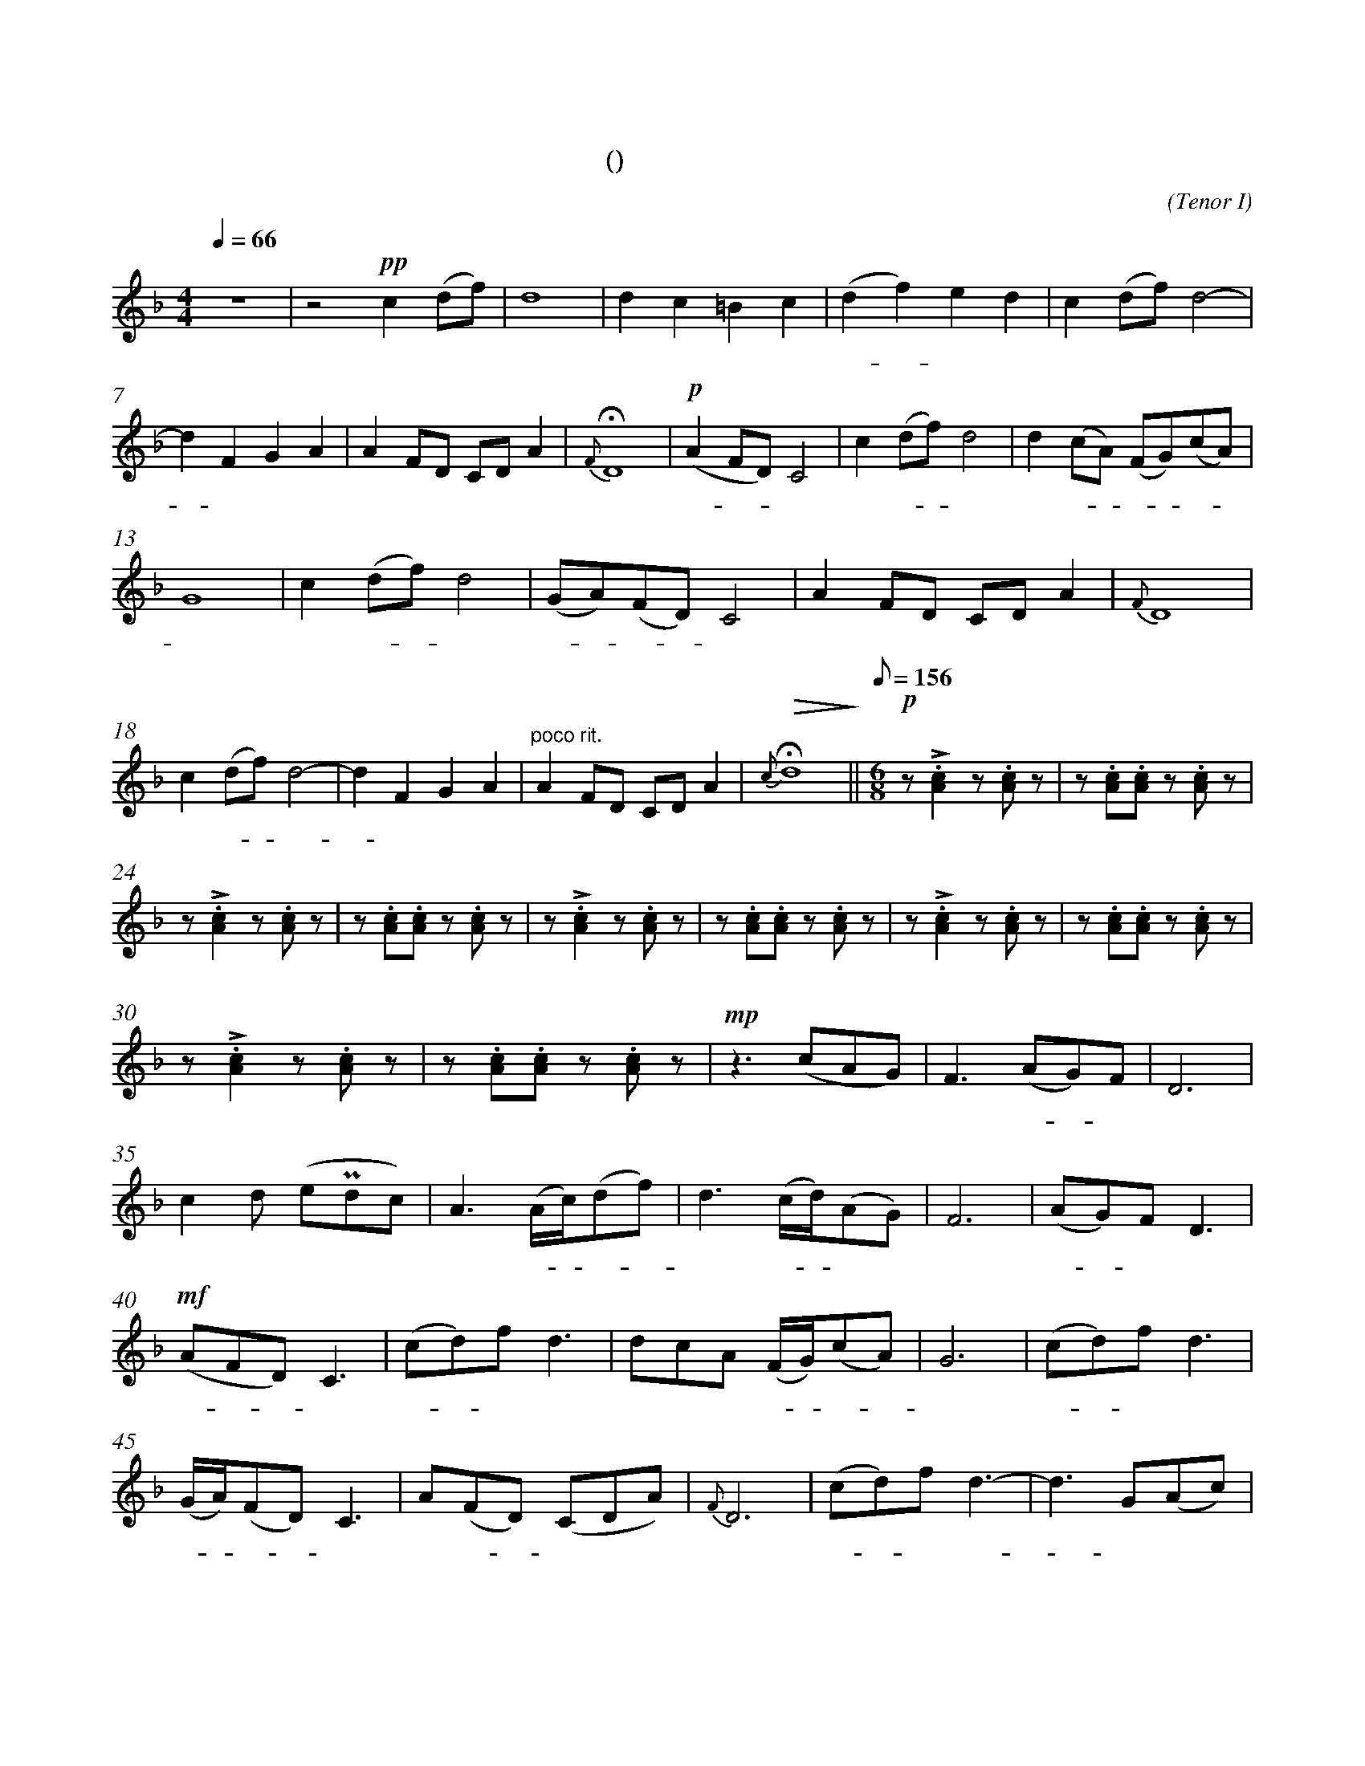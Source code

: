 X:0
T:鸿雁
T:(无伴奏合唱)
C:(Tenor I)
M:4/4
K:F
L:1/4
Q:66
%abc-charset utf-8
%%measurefirst 1
%%measurenb	0      
% 1 - 6
"深情的慢板"z4				| z2 +pp+c (d/2f/2)			| d4 						| d c =B c 						| (d f) e d 				| c (d/2f/2) d2- 				|
w: 			 				| 天 空 						| 上							| 对 对 排 成 					| 排 - 成 行， 				| 江 水 长						|
% 7 - 12
d F G A						| A F/2D/2 C/2D/2 A 		| +fermata+ {F} D4 			| +p+ (A F/2D/2) C2 			| c (d/2f/2) d2				| d (c/2A/2) (F/2G/2)(c/2A/2) 	|
w: - 秋 草 黄，				| 草 原 上 琴 声 忧			| 伤。						| 鸿 - - 雁 						| 向 南 - 方， 				| 飞 过 - 芦 - 苇 -				|
% 13 - 17
G4 							| c (d/2f/2) d2				| (G/2A/2)(F/2D/2) C2 		| A F/2D/2 C/2D/2 A 	 		| {F} D4					|
w: 荡。 						| 天 苍 - 茫， 				| 雁 - 何 - 往， 				| 心 中 是 北 方 家				| 乡。						|
% 18 - 21
c (d/2f/2) d2- 				| d F G A 					| "poco rit."A F/2D/2 C/2D/2 A	| +fermata+ +>(+{c} d4+>)+		||\
w: 天 苍 - 茫， 				| - 雁 何 往， 				| 心 中 是 北 方 家 				| 乡。 							||
Q:1/8=156
M:6/8
L:1/8
% 22 - 23
"不太快的小快板"+p+ z +accent+.[A2c2] z .[Ac] z  	| z .[Ac].[Ac] z .[Ac] 	z		|
w: 嘣 嘣								| 嘣 嘣 嘣 						|
% 24 - 29
z +accent+.[A2c2] z .[Ac] z 		| z .[Ac].[Ac] z .[Ac] 	z		| z +accent+.[A2c2] z .[Ac] z 		| z .[Ac].[Ac] z .[Ac] 	z			| z +accent+.[A2c2] z .[Ac] z 		| z .[Ac].[Ac] z .[Ac] z	|
w: 嘣 嘣 							| 嘣 嘣 嘣 						| 嘣 嘣								| 嘣 嘣 嘣 							| 嘣 嘣 								| 嘣 嘣 嘣 					|
% 30 - 34
z +accent+.[A2c2] z .[Ac] z			| z .[Ac].[Ac] z .[Ac] 	z		| +mp+ z2> (c2AG) 					| F2> (A2G)F 						| D6 								|
w: 嘣 嘣 							| 嘣 嘣 嘣 						| 鸿 								| 雁 北 - 归							| 还	,								|
% 35 - 39
c2 d (e+uppermordent+dc)			| A2> (Ac/2)(df)				| d2> (cd/2)(AG)					| F6 								| (AG)F D3 							|
w: 我 的 思 							| 念。 歌 - 声 - 					| 远， 琴 - 声 						| 颤，								| 春 - 意 暖 							|
% 40 - 44
+mf+ (AFD) C3 						| (cd)f d3						| dcA (F/2G/2)(cA)					| G6 								| (cd)f d3							|
w:鸿 - - 雁 							| 向 - 苍 天， 					| 天 空 有 多 - 遥 -					| 远。 								| 酒 - 喝 干，						|
% 45 - 49
(G/2A/2)(FD) C3 					| A(FD) (CDA)					| {F}D6 							| (cd)f d3-							| d3 G(Ac)			 				|
w: 再 - 斟 - 满， 					| 今 夜 - 不 醉 不 				| 还。 								| 酒 - 喝 干，						| - 再 斟							|
% 50 - 54
d6									| A(GF) (F/2G/2)(Ad)			|\
w: 满，								| 今 夜 - 不 醉 不  				|
M:4/4
L:1/4
"poco rit."+<(+d4+<)+ 	||\
w: 还。		||
K:Bb
"稍慢 宽广地"+f+ (d B/2G/2) F2 			| f (g/2b/2) g2		| 
w: 鸿 - - 雁					| 向 苍 - 天，		|
% 55 - 59
d d/2f/2 =e f 				| (=eg) f _e 		| d B (cd) 	 			| (c/2d/2)(B/2G/2)	F2				| B2 B2 	|
w: 天 空 有 多 遥				| 远。 - 遥 远。 		| 酒 喝 干，				| 再 - 斟 - 满，						| 今 夜	 	|
% 60 - 63
d/2c/2(c/2B/2) G2			| "慢"+ff++accent++tenuto+f (g/2b/2) +fermata++accent++tenuto+g2 	| +p+ B (G/2B/2) +fermata+A2 		| "rit."B2 B2- 	|\
w:不 醉 不 - 还。 			| 酒 喝 - 干，														| 再 斟 - 满，						| 今 夜 			|
% 64 - 65
+>(+B G B d 				| +fermata++>)+c4 	|]
w: - 不 醉 不  				| 还。				|]